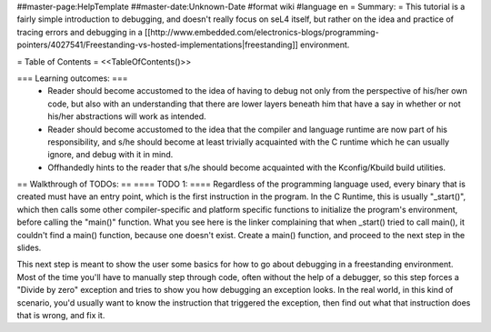 ##master-page:HelpTemplate
##master-date:Unknown-Date
#format wiki
#language en
= Summary: =
This tutorial is a fairly simple introduction to debugging, and doesn't really focus on seL4 itself, but rather on the idea and practice of tracing errors and debugging in a [[http://www.embedded.com/electronics-blogs/programming-pointers/4027541/Freestanding-vs-hosted-implementations|freestanding]] environment.

= Table of Contents =
<<TableOfContents()>>

=== Learning outcomes: ===
 * Reader should become accustomed to the idea of having to debug not only from the perspective of his/her own code, but also with an understanding that there are lower layers beneath him that have a say in whether or not his/her abstractions will work as intended.
 * Reader should become accustomed to the idea that the compiler and language runtime are now part of his responsibility, and s/he should become at least trivially acquainted with the C runtime which he can usually ignore, and debug with it in mind.
 * Offhandedly hints to the reader that s/he should become acquainted with the Kconfig/Kbuild build utilities.

== Walkthrough of TODOs: ==
==== TODO 1: ====
Regardless of the programming language used, every binary that is created must have an entry point, which is the first instruction in the program. In the C Runtime, this is usually "_start()", which then calls some other compiler-specific and platform specific functions to initialize the program's environment, before calling the "main()" function. What you see here is the linker complaining that when _start() tried to call main(), it couldn't find a main() function, because one doesn't exist. Create a main() function, and proceed to the next step in the slides.

This next step is meant to show the user some basics for how to go about debugging in a freestanding environment. Most of the time you'll have to manually step through code, often without the help of a debugger, so this step forces a "Divide by zero" exception and tries to show you how debugging an exception looks. In the real world, in this kind of scenario, you'd usually want to know the instruction that triggered the exception, then find out what that instruction does that is wrong, and fix it.
